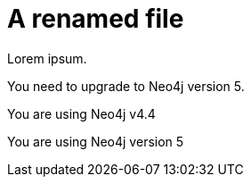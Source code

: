# A renamed file
:product: Neo4j
:version: 5

Lorem ipsum.

You need to upgrade to Neo4j version 5.

You are using Neo4j v4.4

You are using {product} version {version}
